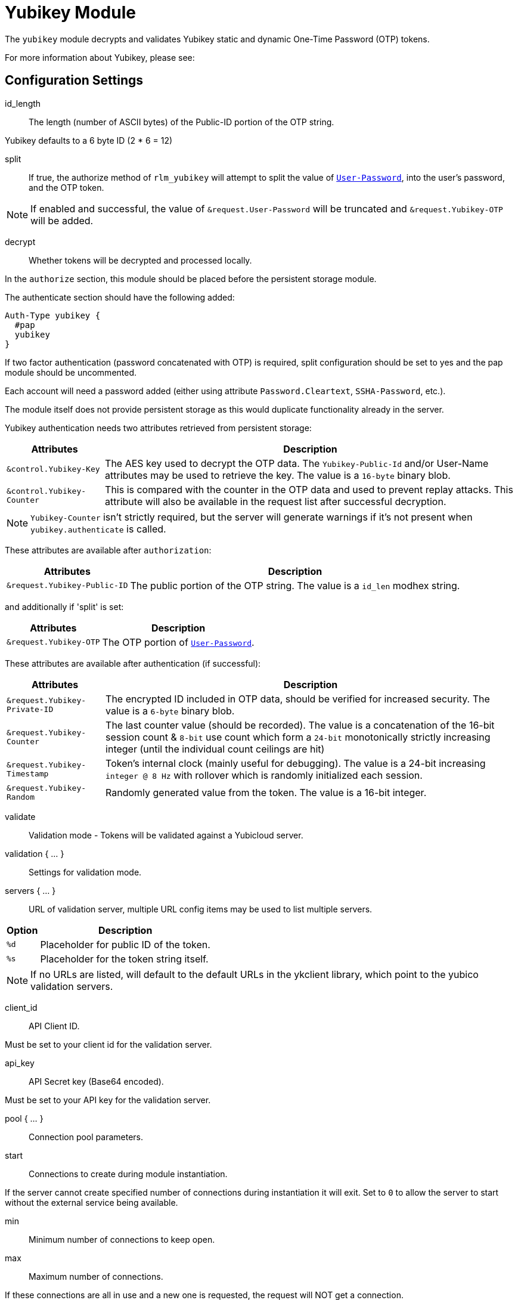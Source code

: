 



= Yubikey Module

The `yubikey` module decrypts and validates Yubikey static and
dynamic One-Time Password (OTP) tokens.

For more information about Yubikey, please see:




## Configuration Settings


id_length:: The length (number of ASCII bytes) of the Public-ID portion
of the OTP string.

Yubikey defaults to a 6 byte ID (2 * 6 = 12)



split:: If true, the authorize method of `rlm_yubikey` will attempt to split the
value of `link:https://freeradius.org/rfc/rfc2865.html#User-Password[User-Password]`, into the user's password, and the OTP token.

NOTE: If enabled and successful, the value of `&request.User-Password` will be
truncated and `&request.Yubikey-OTP` will be added.



decrypt:: Whether tokens will be decrypted and processed locally.

In the `authorize` section, this module should be placed before the
persistent storage module.

The authenticate section should have the following added:

[source,unlang]
----
Auth-Type yubikey {
  #pap
  yubikey
}
----

If two factor authentication (password concatenated with OTP) is required, split
configuration should be set to yes and the pap module should be uncommented.

Each account will need a password added (either using attribute `Password.Cleartext`,
`SSHA-Password`, etc.).

The module itself does not provide persistent storage as
this would duplicate functionality already in the server.

Yubikey authentication needs two attributes retrieved from persistent storage:

[options="header,autowidth"]
|===
| Attributes                 | Description
| `&control.Yubikey-Key`     | The AES key used to decrypt the OTP data.
                               The `Yubikey-Public-Id` and/or User-Name
                               attributes may be used to retrieve the key.
                               The value is a `16-byte` binary blob.
| `&control.Yubikey-Counter` | This is compared with the counter in the OTP
                               data and used to prevent replay attacks.
                               This attribute will also be available in
                               the request list after successful decryption.
|===

NOTE: `Yubikey-Counter` isn't strictly required, but the server will generate
warnings if it's not present when `yubikey.authenticate` is called.

These attributes are available after `authorization`:

[options="header,autowidth"]
|===
| Attributes                   | Description
| `&request.Yubikey-Public-ID` | The public portion of the OTP string.
                                 The value is a `id_len` modhex string.
|===

and additionally if 'split' is set:

[options="header,autowidth"]
|===
| Attributes             | Description
| `&request.Yubikey-OTP` | The OTP portion of `link:https://freeradius.org/rfc/rfc2865.html#User-Password[User-Password]`.
|===

These attributes are available after authentication (if successful):

[options="header,autowidth"]
|===
| Attributes                    | Description
| `&request.Yubikey-Private-ID` | The encrypted ID included in OTP data,
                                  should be verified for increased security.
                                  The value is a `6-byte` binary blob.
| `&request.Yubikey-Counter`    | The last counter value (should be recorded).
                                  The value is a concatenation of the 16-bit
                                  session count & `8-bit` use count which form a
                                  `24-bit` monotonically strictly increasing
                                  integer (until the individual count ceilings
                                  are hit)
| `&request.Yubikey-Timestamp`  | Token's internal clock (mainly useful for debugging).
                                  The value is a 24-bit increasing `integer @ 8 Hz`
                                  with rollover which is randomly initialized each session.
| `&request.Yubikey-Random`     | Randomly generated value from the token.
                                  The value is a 16-bit integer.
|===



validate:: Validation mode - Tokens will be validated against a Yubicloud server.



validation { ... }::

Settings for validation mode.


servers { ... }::

URL of validation server, multiple URL config items may be used
to list multiple servers.

[options="header,autowidth"]
|===
| Option | Description
| `%d`   | Placeholder for public ID of the token.
| `%s`   | Placeholder for the token string itself.
|===

NOTE: If no URLs are listed, will default to the default URLs in the
ykclient library, which point to the yubico validation servers.



client_id:: API Client ID.

Must be set to your client id for the validation server.



api_key:: API Secret key (Base64 encoded).

Must be set to your API key for the validation server.



pool { ... }:: Connection pool parameters.


start:: Connections to create during module instantiation.

If the server cannot create specified number of
connections during instantiation it will exit.
Set to `0` to allow the server to start without the
external service being available.



min:: Minimum number of connections to keep open.



max:: Maximum number of connections.

If these connections are all in use and a new one
is requested, the request will NOT get a connection.

Setting `max` to *LESS* than the number of threads means
that some threads may starve, and you will see errors
like _No connections available and at max connection limit_.

Setting `max` to MORE than the number of threads means
that there are more connections than necessary.

If `max` is not specified, then it defaults to the number
of workers configured.


uses:: Number of uses before the connection is closed.

NOTE: A setting of 0 means infinite (no limit).



retry_delay:: The number of seconds to wait after the server tries
to open a connection, and fails.

During this time, no new connections will be opened.



lifetime:: The lifetime (in seconds) of the connection.

NOTE: A setting of 0 means infinite (no limit).



idle_timeout:: The idle timeout (in seconds).

A connection which is unused for this length of time will be closed.

NOTE: A setting of 0 means infinite (no timeout).



spread:: Enable LRU (Least Recently Used).

The `yubico` library uses `curl` multi-handles. If the multi-handle is reused
before all requests are completed the connections are re-established.

The cost of re-establishing the connections is greater than the benefit of
maintaining a small pool of connections or optimising for link latency.



[NOTE]
====
All configuration settings are enforced.  If a connection is closed because of
`idle_timeout`, `uses`, or `lifetime`, then the total
number of connections MAY fall below `min`.

When that happens, it will open a new connection. It will also log a *WARNING* message.

The solution is to either lower the "min" connections, or
increase lifetime/idle_timeout.
====



## Expansions

The rlm_yubikey provides the below xlat's functions.

### %modhextohex(...)

Convert Yubikey modhex to standard hex.

.Return: _string_

.Example

[source,unlang]
----
"%modhextohex(vvrbuctetdhc)" == "ffc1e0d3d260"
----

.Output

```
TODO
```


== Default Configuration

```
#	https://www.yubico.com/
yubikey {
#	id_length = 12
#	split = yes
	decrypt = no
	validate = no
	validation {
		servers {
#			uri = 'http://api.yubico.com/wsapi/2.0/verify?id=%d&otp=%s'
#			uri = 'http://api2.yubico.com/wsapi/2.0/verify?id=%d&otp=%s'
		}
#		client_id = 00000
#		api_key = '000000000000000000000000'
		pool {
			start = 0
			min = 0
#			max =
			uses = 0
			retry_delay = 30
			lifetime = 86400
			idle_timeout = 60
			spread = yes
		}
	}
}
```
